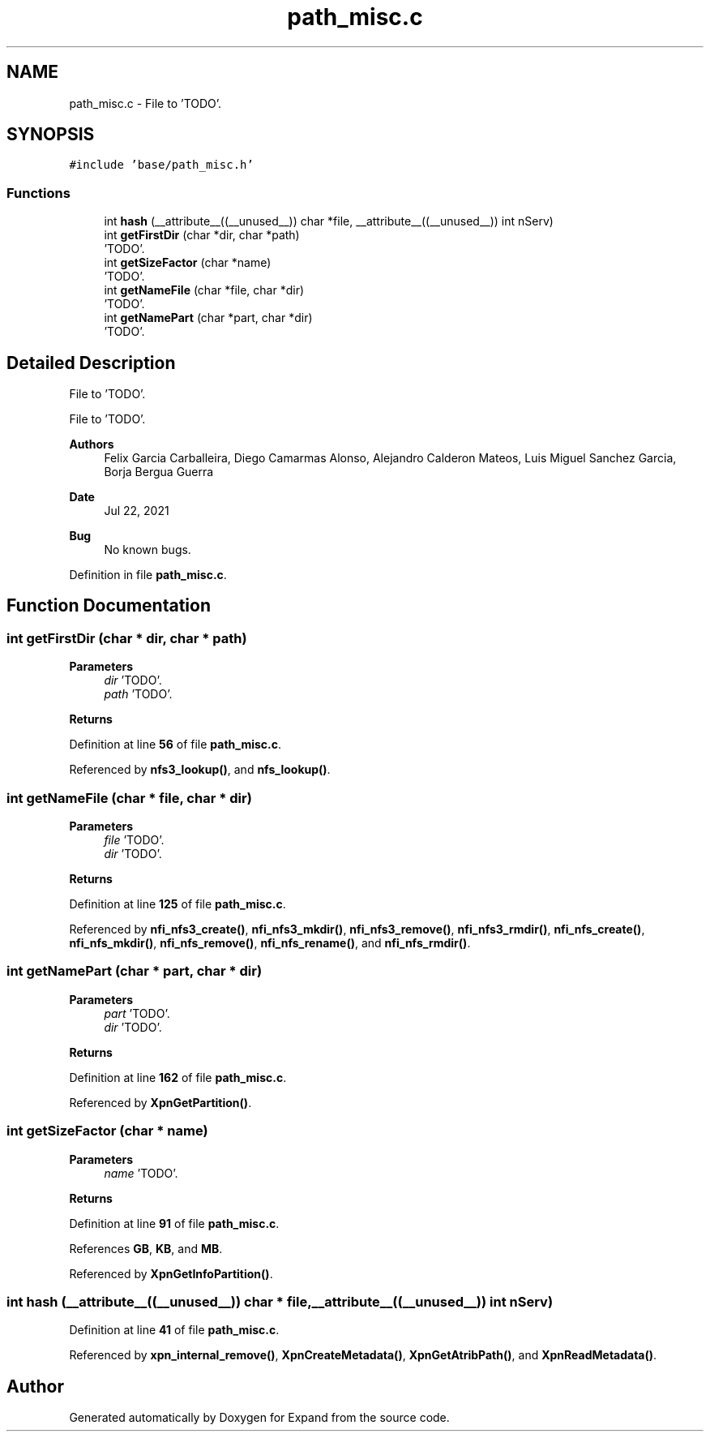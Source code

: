 .TH "path_misc.c" 3 "Wed May 24 2023" "Version Expand version 1.0r5" "Expand" \" -*- nroff -*-
.ad l
.nh
.SH NAME
path_misc.c \- File to 'TODO'\&.  

.SH SYNOPSIS
.br
.PP
\fC#include 'base/path_misc\&.h'\fP
.br

.SS "Functions"

.in +1c
.ti -1c
.RI "int \fBhash\fP (__attribute__((__unused__)) char *file, __attribute__((__unused__)) int nServ)"
.br
.ti -1c
.RI "int \fBgetFirstDir\fP (char *dir, char *path)"
.br
.RI "'TODO'\&. "
.ti -1c
.RI "int \fBgetSizeFactor\fP (char *name)"
.br
.RI "'TODO'\&. "
.ti -1c
.RI "int \fBgetNameFile\fP (char *file, char *dir)"
.br
.RI "'TODO'\&. "
.ti -1c
.RI "int \fBgetNamePart\fP (char *part, char *dir)"
.br
.RI "'TODO'\&. "
.in -1c
.SH "Detailed Description"
.PP 
File to 'TODO'\&. 

File to 'TODO'\&.
.PP
\fBAuthors\fP
.RS 4
Felix Garcia Carballeira, Diego Camarmas Alonso, Alejandro Calderon Mateos, Luis Miguel Sanchez Garcia, Borja Bergua Guerra 
.RE
.PP
\fBDate\fP
.RS 4
Jul 22, 2021 
.RE
.PP
\fBBug\fP
.RS 4
No known bugs\&. 
.RE
.PP

.PP
Definition in file \fBpath_misc\&.c\fP\&.
.SH "Function Documentation"
.PP 
.SS "int getFirstDir (char * dir, char * path)"

.PP
'TODO'\&. 'TODO'\&.
.PP
\fBParameters\fP
.RS 4
\fIdir\fP 'TODO'\&. 
.br
\fIpath\fP 'TODO'\&. 
.RE
.PP
\fBReturns\fP
.RS 4
'TODO'\&. 
.RE
.PP

.PP
Definition at line \fB56\fP of file \fBpath_misc\&.c\fP\&.
.PP
Referenced by \fBnfs3_lookup()\fP, and \fBnfs_lookup()\fP\&.
.SS "int getNameFile (char * file, char * dir)"

.PP
'TODO'\&. Get the last name of a path and erase the file name\&.
.PP
\fBParameters\fP
.RS 4
\fIfile\fP 'TODO'\&. 
.br
\fIdir\fP 'TODO'\&. 
.RE
.PP
\fBReturns\fP
.RS 4
'TODO'\&. 
.RE
.PP

.PP
Definition at line \fB125\fP of file \fBpath_misc\&.c\fP\&.
.PP
Referenced by \fBnfi_nfs3_create()\fP, \fBnfi_nfs3_mkdir()\fP, \fBnfi_nfs3_remove()\fP, \fBnfi_nfs3_rmdir()\fP, \fBnfi_nfs_create()\fP, \fBnfi_nfs_mkdir()\fP, \fBnfi_nfs_remove()\fP, \fBnfi_nfs_rename()\fP, and \fBnfi_nfs_rmdir()\fP\&.
.SS "int getNamePart (char * part, char * dir)"

.PP
'TODO'\&. Get the first name of the path and erase the part name\&.
.PP
\fBParameters\fP
.RS 4
\fIpart\fP 'TODO'\&. 
.br
\fIdir\fP 'TODO'\&. 
.RE
.PP
\fBReturns\fP
.RS 4
'TODO'\&. 
.RE
.PP

.PP
Definition at line \fB162\fP of file \fBpath_misc\&.c\fP\&.
.PP
Referenced by \fBXpnGetPartition()\fP\&.
.SS "int getSizeFactor (char * name)"

.PP
'TODO'\&. 'TODO'\&.
.PP
\fBParameters\fP
.RS 4
\fIname\fP 'TODO'\&. 
.RE
.PP
\fBReturns\fP
.RS 4
'TODO'\&. 
.RE
.PP

.PP
Definition at line \fB91\fP of file \fBpath_misc\&.c\fP\&.
.PP
References \fBGB\fP, \fBKB\fP, and \fBMB\fP\&.
.PP
Referenced by \fBXpnGetInfoPartition()\fP\&.
.SS "int hash (__attribute__((__unused__)) char * file, __attribute__((__unused__)) int nServ)"

.PP
Definition at line \fB41\fP of file \fBpath_misc\&.c\fP\&.
.PP
Referenced by \fBxpn_internal_remove()\fP, \fBXpnCreateMetadata()\fP, \fBXpnGetAtribPath()\fP, and \fBXpnReadMetadata()\fP\&.
.SH "Author"
.PP 
Generated automatically by Doxygen for Expand from the source code\&.
